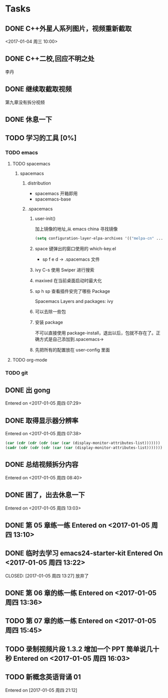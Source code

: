 * Tasks
** DONE C++外星人系列图片，视频重新截取
   CLOSED: <2017-01-04 周三 14:30>
   <2017-01-04 周三 10:00>

** DONE C++二校,回应不明之处
   CLOSED: [2017-01-04 周三 14:43] SCHEDULED: <2017-01-04 周三 13:10>
   李丹

** DONE 继续取截取视频
   CLOSED: [2017-01-04 周三 18:02] SCHEDULED: <2017-01-04 周三 14:30>
   第九章没有拆分视频
   
** DONE 休息一下
   CLOSED: [2017-01-05 周四 09:07]

** TODO 学习的工具 [0%]
   SCHEDULED: <2017-01-04 周三 22:55>

*** TODO emacs
    
**** TODO spacemacs

***** spacemacs

****** distribution 
        + spacemacs 
           开箱即用
        + spacemacs-base

****** .spacemacs
******* user-init()
         加上镜像的地址,从 emacs china 寻找镜像
       #+BEGIN_SRC lisp
       (setq configuration-layer-elpa-archives '(("melpa-cn" ...
       #+END_SRC
******* space 键弹出的窗口使用的 which-key.el
         + sp f e d  -> .spacemacs 文件
******* ivy C-s 使用 Swiper 进行搜索
******* maxixed 在当前桌面启动时最大化
******* sp h sp 查看插件安完了哪些 Package
         Spacemacs Layers and packages: ivy
******* 可以去除一些包
******* 安装 package
        不可以直接使用 package-install，退出以后，包就不存在了。正确方式是自己添加到.spacemacs->
******* 先把所有的配置放在 user-config 里面


**** TODO org-mode


*** TODO git
    
** DONE 出 gong
   CLOSED: [2017-01-05 周四 09:07]
 Entered on <2017-01-05 周四 07:29>
** DONE 取得显示器分辨率
   CLOSED: [2017-01-05 周四 09:07]
 Entered on <2017-01-05 周四 07:38>
 #+BEGIN_SRC lisp
   (car (cdr (cdr (cdr (car (car (display-monitor-attributes-list)))))))
   (cadr (cdr (cdr (cdr (car (car (display-monitor-attributes-list)))))))
 #+END_SRC
** DONE 总结视频拆分内容
   CLOSED: [2017-01-05 周四 11:42]
 Entered on <2017-01-05 周四 08:40>
** DONE 困了，出去休息一下
   CLOSED: [2017-01-05 周四 13:10]
Entered on <2017-01-05 周四 13:03>
** DONE 第 05 章练一练 Entered on <2017-01-05 周四 13:10>
   CLOSED: [2017-01-05 周四 13:36]
** DONE 临时去学习 emacs24-starter-kit Entered On <2017-01-05 周四 13:22>
   CLOSED: [2017-01-05 周四 13:27]  放弃了
** DONE 第 06 章的练一练 Entered on <2017-01-05 周四 13:36>
   CLOSED: [2017-01-05 周四 15:45]
** TODO 第 07 章的练一练 Entered on <2017-01-05 周四 15:45>
   :LOGBOOK:
   CLOCK: [2017-01-05 周四 17:17]--[2017-01-05 周四 18:01] =>  0:44
   CLOCK: [2017-01-05 周四 16:33]--[2017-01-05 周四 17:04] =>  0:31
   :END:
** TODO 录制视频片段 1.3.2 增加一个 PPT 简单说几十秒 Entered on <2017-01-05 周四 16:03>
   SCHEDULED: <2017-01-06 周五 10:00>
** TODO 新概念英语背诵 01
   SCHEDULED: <2017-01-06 周五 12:40>
 Entered on [2017-01-05 周四 21:12]


